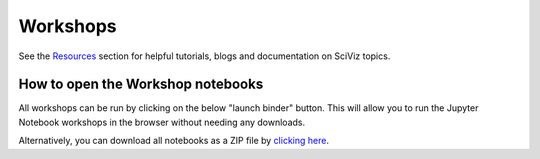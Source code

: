 Workshops
---------

See the
`Resources <https://github.com/GuckLab/SciViz/blob/main/resources>`_
section for helpful tutorials, blogs and documentation on SciViz topics.


How to open the Workshop notebooks
**********************************

All workshops can be run by clicking on the below "launch binder" button.
This will allow you to run the Jupyter Notebook workshops in the browser
without needing any downloads.

.. image:: https://mybinder.org/badge_logo.svg
 :target: https://mybinder.org/v2/gh/GuckLab/SciViz/HEAD

Alternatively, you can download all notebooks as a ZIP file by
`clicking here <https://github.com/GuckLab/SciViz/archive/refs/heads/main.zip>`_.
